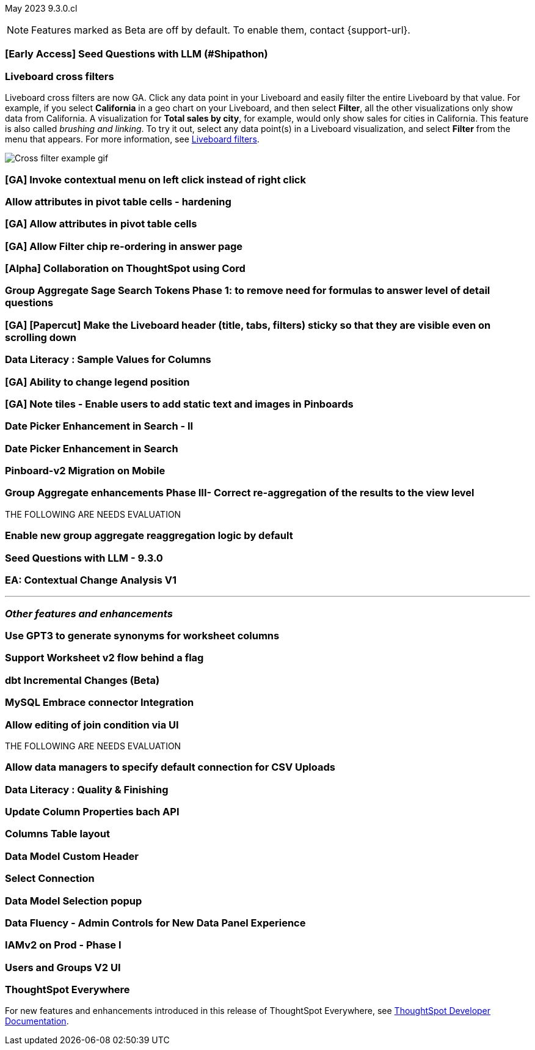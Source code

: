 ifndef::pendo-links[]
May 2023 [label label-dep]#9.3.0.cl#
endif::[]
ifdef::pendo-links[]
[month-year-whats-new]#May 2023#
[label label-dep-whats-new]#9.3.0.cl#
endif::[]

ifndef::free-trial-feature[]
NOTE: Features marked as [.badge.badge-update-note]#Beta# are off by default. To enable them, contact {support-url}.
endif::free-trial-feature[]

[#primary-9-2-0-cl]

[#9-3-0-cl-ai-search]
[discrete]
=== [Early Access] Seed Questions with LLM (#Shipathon)

// Mark

[#9-3-0-cl-cross-filters]
[discrete]
=== Liveboard cross filters

Liveboard cross filters are now GA. Click any data point in your Liveboard and easily filter the entire Liveboard by that value. For example, if you select *California* in a geo chart on your Liveboard, and then select *Filter*, all the other visualizations only show data from California. A visualization for *Total sales by city*, for example, would only show sales for cities in California. This feature is also called _brushing and linking_. To try it out, select any data point(s) in a Liveboard visualization, and select *Filter* from the menu that appears. For more information, see
ifndef::pendo-links[]
xref:liveboard-filters.adoc#cross-filter[Liveboard filters].
endif::[]
ifdef::pendo-links[]
xref:liveboard-filters.adoc#cross-filter[Liveboard filters,window=_blank].
endif::[]

image::cross-filters.gif[Cross filter example gif]

[#9-3-0-cl-contextual-menu]
[discrete]
=== [GA] Invoke contextual menu on left click instead of right click

// Teresa

[#9-3-0-cl-pivot-attribute]
[discrete]
=== Allow attributes in pivot table cells - hardening

// Naomi

[#9-3-0-cl-pivot-attribute-ga]
[discrete]
=== [GA] Allow attributes in pivot table cells

// Naomi. probably can be combined with the one above

[#9-3-0-cl-filter-answer]
[discrete]
=== [GA] Allow Filter chip re-ordering in answer page

// Teresa

[#9-3-0-cl-collab]
[discrete]
=== [Alpha] Collaboration on ThoughtSpot using Cord

// Teresa

[#9-3-0-cl-group-agg]
[discrete]
=== Group Aggregate Sage Search Tokens Phase 1: to remove need for formulas to answer level of detail questions

// Naomi

[#9-3-0-cl-header-sticky]
[discrete]
=== [GA] [Papercut] Make the Liveboard header (title, tabs, filters) sticky so that they are visible even on scrolling down

// Teresa

[#9-3-0-cl-sample]
[discrete]
=== Data Literacy : Sample Values for Columns

// Mark

[#9-3-0-cl-legend]
[discrete]
=== [GA] Ability to change legend position

// Naomi

[#9-3-0-cl-note-tiles]
[discrete]
=== [GA] Note tiles - Enable users to add static text and images in Pinboards

// Teresa

[#9-3-0-cl-date-picker-2]
[discrete]
=== Date Picker Enhancement in Search - II

// Mark

[#9-3-0-cl-date-picker]
[discrete]
=== Date Picker Enhancement in Search

// Mark. Can probably be combined with above

[#9-3-0-cl-lb-v2-mobile]
[discrete]
=== Pinboard-v2 Migration on Mobile

// Naomi

[#9-3-0-cl-group-agg-correct]
[discrete]
=== Group Aggregate enhancements Phase III- Correct re-aggregation of the results to the view level

// Naomi

THE FOLLOWING ARE NEEDS EVALUATION

[#9-3-0-cl-new-group-agg]
[discrete]
=== Enable new group aggregate reaggregation logic by default

// Naomi

[#9-3-0-cl-seed-questions]
[discrete]
=== Seed Questions with LLM - 9.3.0

// Mark. Is this the same as early access seed questions with llm?

[#9-3-0-cl-contextual-change]
[discrete]
=== EA: Contextual Change Analysis V1

// Naomi

'''
[#secondary-9-2-0-cl]
[discrete]
=== _Other features and enhancements_

[#9-3-0-cl-ws-synonyms]
[discrete]
=== Use GPT3 to generate synonyms for worksheet columns

// Teresa

[#9-3-0-cl-ws-v2]
[discrete]
=== Support Worksheet v2 flow behind a flag

// Naomi

[#9-3-0-cl-dbt]
[discrete]
=== dbt Incremental Changes (Beta)

// Teresa

[#9-3-0-cl-mysql]
[discrete]
=== MySQL Embrace connector Integration

// Naomi

[#9-3-0-cl-joins]
[discrete]
=== Allow editing of join condition via UI

// Naomi

THE FOLLOWING ARE NEEDS EVALUATION

[#9-3-0-cl-csv-connection]
[discrete]
=== Allow data managers to specify default connection for CSV Uploads

// Mark

[#9-3-0-cl-data-quality]
[discrete]
=== Data Literacy : Quality & Finishing

// Mark

[#9-3-0-cl-column-properties-api]
[discrete]
=== Update Column Properties bach API

// Naomi

[#9-3-0-cl-column-table-layout]
[discrete]
=== Columns Table layout

// Naomi

[#9-3-0-cl-data-model]
[discrete]
=== Data Model Custom Header

// Teresa

[#9-3-0-cl-select-connection]
[discrete]
=== Select Connection

// Naomi

[#9-3-0-cl-data-model-popup]
[discrete]
=== Data Model Selection popup

// Naomi

[#9-3-0-cl-data-fluency-admin]
[discrete]
=== Data Fluency - Admin Controls for New Data Panel Experience

// Mark

[#9-3-0-cl-iamv2]
[discrete]
=== IAMv2 on Prod - Phase I

// Teresa. I do need to make some changes to the doc but i'm not sure if there's anything new specifically in this release

[#9-3-0-cl-users-groups]
[discrete]
=== Users and Groups V2 UI

ifndef::free-trial-feature[]
[discrete]
=== ThoughtSpot Everywhere

For new features and enhancements introduced in this release of ThoughtSpot Everywhere, see https://developers.thoughtspot.com/docs/?pageid=whats-new[ThoughtSpot Developer Documentation^].
endif::[]
